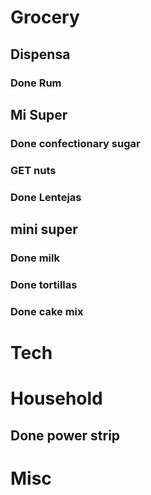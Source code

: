  #+SEQ_TODO: GET(g) | Done(d) 

* Grocery
** Dispensa
*** Done Rum
** Mi Super
*** Done confectionary sugar
*** GET nuts
*** Done Lentejas
** mini super
*** Done milk
*** Done tortillas
*** Done cake mix
* Tech
* Household
** Done power strip
* Misc

